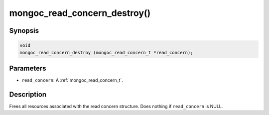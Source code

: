 .. _mongoc_read_concern_destroy:

mongoc_read_concern_destroy()
=============================

Synopsis
--------

.. code-block:: c

  void
  mongoc_read_concern_destroy (mongoc_read_concern_t *read_concern);

Parameters
----------

* ``read_concern``: A :ref:`mongoc_read_concern_t`.

Description
-----------

Frees all resources associated with the read concern structure. Does nothing if ``read_concern`` is NULL.
